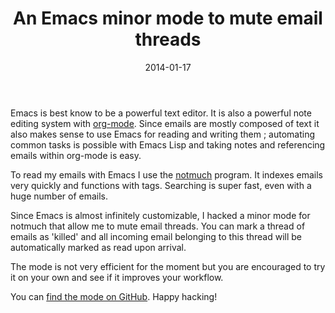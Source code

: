 #+TITLE: An Emacs minor mode to mute email threads
#+DATE: 2014-01-17
#+TAGS: emacs email

Emacs is best know to be a powerful text editor. It is also a powerful note
editing system with [[http://orgmode.org/][org-mode]]. Since emails are mostly composed of text it also
makes sense to use Emacs for reading and writing them ; automating
common tasks is possible with Emacs Lisp and taking notes and referencing
emails within org-mode is easy.

To read my emails with Emacs I use the [[http://notmuchmail.org/][notmuch]] program. It indexes emails very
quickly and functions with tags. Searching is super fast, even with a
huge number of emails.

Since Emacs is almost infinitely customizable, I hacked a minor mode for notmuch
that allow me to mute email threads. You can mark a thread of emails as 'killed'
and all incoming email belonging to this thread will be automatically marked as
read upon arrival.

The mode is not very efficient for the moment but you are encouraged to try it
on your own and see if it improves your workflow.

You can [[https://github.com/kototama/notmuch-kill-mode][find the mode on GitHub]]. Happy hacking!
